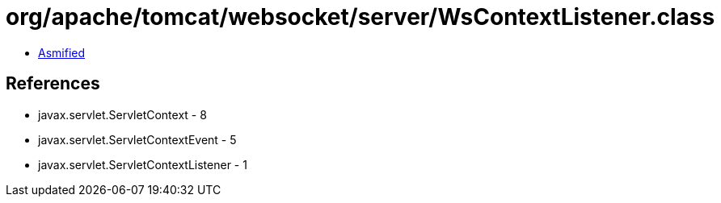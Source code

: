 = org/apache/tomcat/websocket/server/WsContextListener.class

 - link:WsContextListener-asmified.java[Asmified]

== References

 - javax.servlet.ServletContext - 8
 - javax.servlet.ServletContextEvent - 5
 - javax.servlet.ServletContextListener - 1
